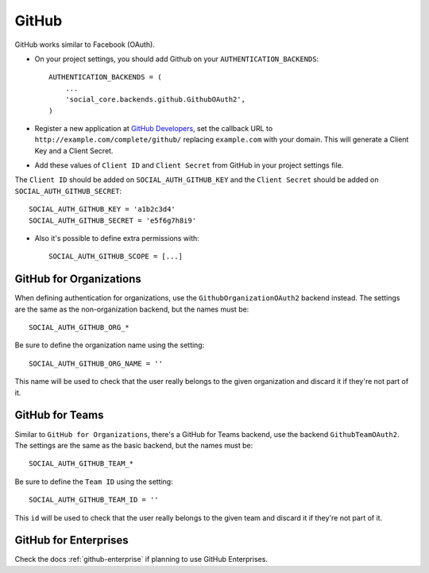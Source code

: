 GitHub
======

GitHub works similar to Facebook (OAuth).

- On your project settings, you should add Github on your ``AUTHENTICATION_BACKENDS``::

    AUTHENTICATION_BACKENDS = (
        ...
        'social_core.backends.github.GithubOAuth2',
    )

- Register a new application at `GitHub Developers`_, set the callback URL to
  ``http://example.com/complete/github/`` replacing ``example.com`` with your
  domain. This will generate a Client Key and a Client Secret.

- Add these values of ``Client ID`` and ``Client Secret`` from GitHub in your project settings file.

The ``Client ID`` should be added on ``SOCIAL_AUTH_GITHUB_KEY`` and the ``Client Secret`` should be
added on ``SOCIAL_AUTH_GITHUB_SECRET``::

      SOCIAL_AUTH_GITHUB_KEY = 'a1b2c3d4'
      SOCIAL_AUTH_GITHUB_SECRET = 'e5f6g7h8i9'

- Also it's possible to define extra permissions with::

      SOCIAL_AUTH_GITHUB_SCOPE = [...]

GitHub for Organizations
------------------------

When defining authentication for organizations, use the
``GithubOrganizationOAuth2`` backend instead. The settings are the same as
the non-organization backend, but the names must be::

      SOCIAL_AUTH_GITHUB_ORG_*

Be sure to define the organization name using the setting::

      SOCIAL_AUTH_GITHUB_ORG_NAME = ''

This name will be used to check that the user really belongs to the given
organization and discard it if they're not part of it.


GitHub for Teams
----------------

Similar to ``GitHub for Organizations``, there's a GitHub for Teams backend,
use the backend ``GithubTeamOAuth2``. The settings are the same as
the basic backend, but the names must be::

    SOCIAL_AUTH_GITHUB_TEAM_*

Be sure to define the ``Team ID`` using the setting::

      SOCIAL_AUTH_GITHUB_TEAM_ID = ''

This ``id`` will be used to check that the user really belongs to the given
team and discard it if they're not part of it.


GitHub for Enterprises
----------------------

Check the docs :ref:`github-enterprise` if planning to use GitHub
Enterprises.


.. _GitHub Developers: https://github.com/settings/applications/new
